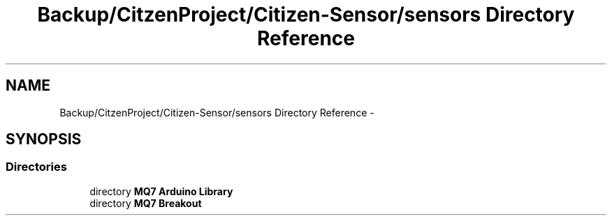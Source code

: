 .TH "Backup/CitzenProject/Citizen-Sensor/sensors Directory Reference" 3 "Wed Jul 5 2017" "Canary" \" -*- nroff -*-
.ad l
.nh
.SH NAME
Backup/CitzenProject/Citizen-Sensor/sensors Directory Reference \- 
.SH SYNOPSIS
.br
.PP
.SS "Directories"

.in +1c
.ti -1c
.RI "directory \fBMQ7 Arduino Library\fP"
.br
.ti -1c
.RI "directory \fBMQ7 Breakout\fP"
.br
.in -1c
